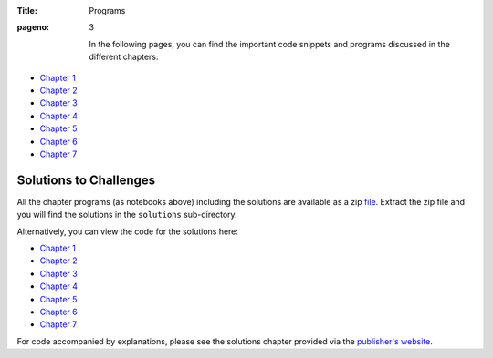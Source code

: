 :Title: Programs
:pageno: 3



 In the following pages, you can find the important code snippets and
 programs discussed in the different chapters:

- `Chapter 1 <https://github.com/doingmathwithpython/code/blob/master/chapter1/Chapter1.ipynb>`__
- `Chapter 2 <https://github.com/doingmathwithpython/code/blob/master/chapter2/Chapter2.ipynb>`__
- `Chapter 3 <https://github.com/doingmathwithpython/code/blob/master/chapter3/Chapter3.ipynb>`__
- `Chapter 4 <https://github.com/doingmathwithpython/code/blob/master/chapter4/Chapter4.ipynb>`__
- `Chapter 5 <https://github.com/doingmathwithpython/code/blob/master/chapter5/Chapter5.ipynb>`__
- `Chapter 6 <https://github.com/doingmathwithpython/code/blob/master/chapter6/Chapter6.ipynb>`__
- `Chapter 7 <https://github.com/doingmathwithpython/code/blob/master/chapter7/Chapter7.ipynb>`__


Solutions to Challenges
=======================

All the chapter programs (as notebooks above) including the solutions are available as a
zip `file <https://github.com/doingmathwithpython/code/archive/1.0.zip>`__. Extract
the zip file and you will find the solutions in the ``solutions`` sub-directory.

Alternatively, you can view the code for the solutions here:

- `Chapter 1 <https://github.com/doingmathwithpython/code/tree/master/chapter1/solutions>`__
- `Chapter 2 <https://github.com/doingmathwithpython/code/tree/master/chapter2/solutions>`__
- `Chapter 3 <https://github.com/doingmathwithpython/code/tree/master/chapter3/solutions>`__
- `Chapter 4 <https://github.com/doingmathwithpython/code/tree/master/chapter4/solutions>`__
- `Chapter 5 <https://github.com/doingmathwithpython/code/tree/master/chapter5/solutions>`__
- `Chapter 6 <https://github.com/doingmathwithpython/code/tree/master/chapter6/solutions>`__
- `Chapter 7 <https://github.com/doingmathwithpython/code/tree/master/chapter7/solutions>`__

For code accompanied by explanations, please see the solutions chapter provided via the
`publisher's website <https://www.nostarch.com/doingmathwithpython>`__.

